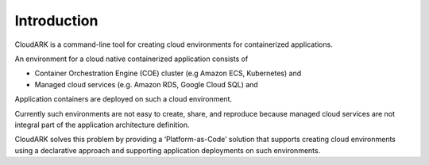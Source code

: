 Introduction
-------------

CloudARK is a command-line tool for creating cloud environments for containerized applications.

An environment for a cloud native containerized application consists of

- Container Orchestration Engine (COE) cluster (e.g Amazon ECS, Kubernetes) and

- Managed cloud services (e.g. Amazon RDS, Google Cloud SQL) and

Application containers are deployed on such a cloud environment.

Currently such environments are not easy to create, share, and reproduce because managed cloud services are not integral part of the application architecture definition.

CloudARK solves this problem by providing a ‘Platform-as-Code’ solution that supports creating cloud environments 
using a declarative approach and supporting application deployments on such environments.






